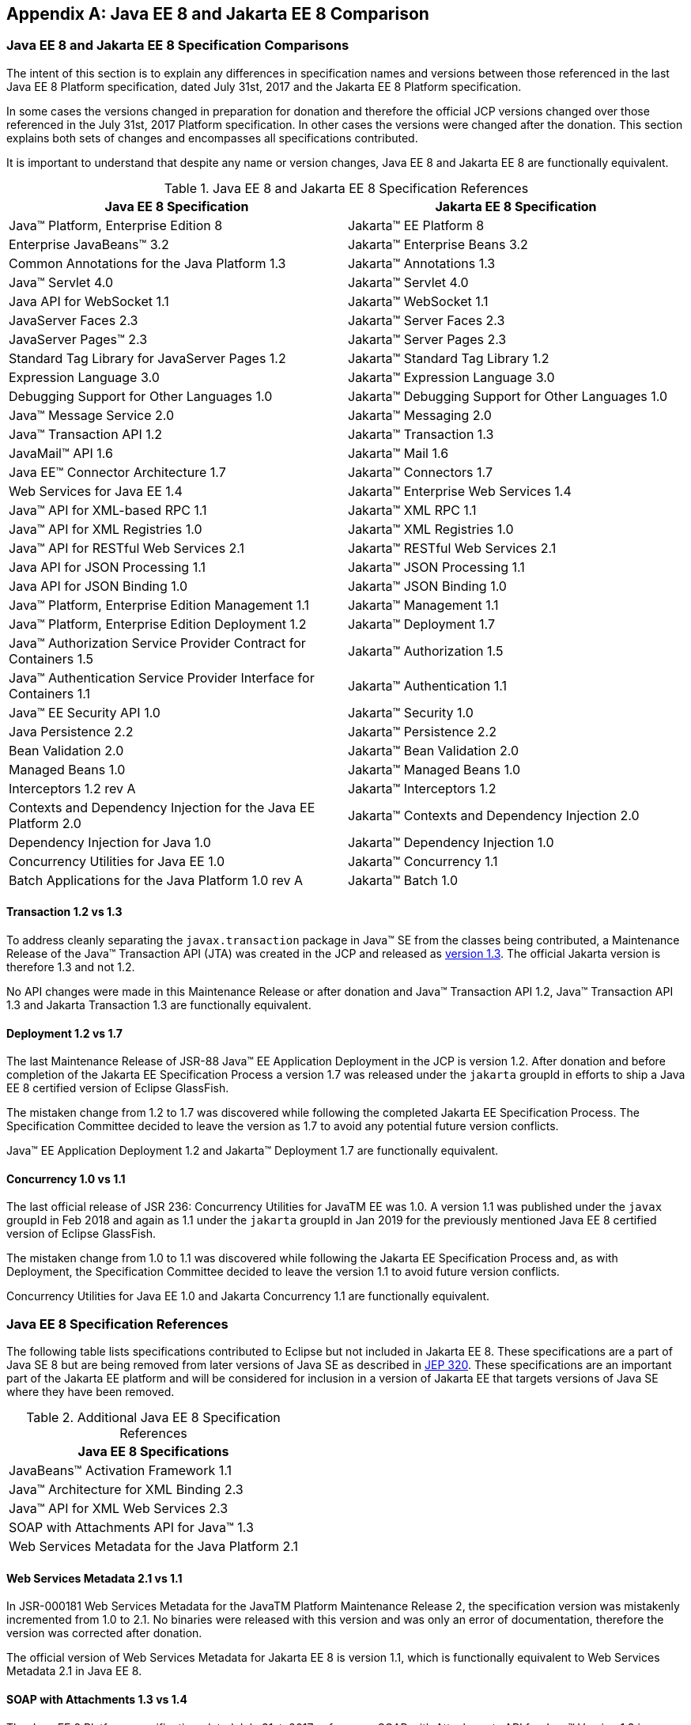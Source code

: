[appendix]
[[specificationComparison]]
== Java EE 8 and Jakarta EE 8 Comparison
=== Java EE 8 and Jakarta EE 8 Specification Comparisons
The intent of this section is to explain any differences in specification names and versions between those referenced in the last Java EE 8 Platform specification, dated July 31st, 2017 and the Jakarta EE 8 Platform specification.

In some cases the versions changed in preparation for donation and therefore the official JCP versions changed over those referenced in the July 31st, 2017 Platform specification.  In other cases the versions were changed after the donation.  This section explains both sets of changes and encompasses all specifications contributed.

It is important to understand that despite any name or version changes, Java EE 8 and Jakarta EE 8 are functionally equivalent.

[cols=2, options=header]
.Java EE 8 and Jakarta EE 8 Specification References
|===
|Java EE 8 Specification
|Jakarta EE 8 Specification

|Java™ Platform, Enterprise Edition 8
|Jakarta™ EE Platform 8

|Enterprise JavaBeans™ 3.2
|Jakarta™ Enterprise Beans 3.2

|Common Annotations for the Java Platform 1.3
|Jakarta™ Annotations 1.3

|Java™ Servlet 4.0
|Jakarta™ Servlet 4.0

|Java API for WebSocket 1.1
|Jakarta™ WebSocket 1.1

|JavaServer Faces 2.3
|Jakarta™ Server Faces 2.3

|JavaServer Pages™ 2.3
|Jakarta™ Server Pages 2.3

|Standard Tag Library for JavaServer Pages 1.2
|Jakarta™ Standard Tag Library 1.2

|Expression Language 3.0
|Jakarta™ Expression Language 3.0

|Debugging Support for Other Languages 1.0
|Jakarta™ Debugging Support for Other Languages 1.0

|Java™ Message Service 2.0
|Jakarta™ Messaging 2.0

|Java™ Transaction API 1.2
|Jakarta™ Transaction 1.3

|JavaMail™ API 1.6
|Jakarta™ Mail 1.6

|Java EE™ Connector Architecture 1.7
|Jakarta™ Connectors 1.7

|Web Services for Java EE 1.4
|Jakarta™ Enterprise Web Services 1.4

|Java™ API for XML-based RPC 1.1
|Jakarta™ XML RPC 1.1

|Java™ API for XML Registries 1.0
|Jakarta™ XML Registries 1.0

|Java™ API for RESTful Web Services 2.1
|Jakarta™ RESTful Web Services 2.1

|Java API for JSON Processing 1.1
|Jakarta™ JSON Processing 1.1

|Java API for JSON Binding 1.0
|Jakarta™ JSON Binding 1.0

|Java™ Platform, Enterprise Edition Management 1.1
|Jakarta™ Management 1.1

|Java™ Platform, Enterprise Edition Deployment 1.2
|Jakarta™ Deployment 1.7

|Java™ Authorization Service Provider Contract for Containers 1.5
|Jakarta™ Authorization 1.5

|Java™ Authentication Service Provider Interface for Containers 1.1
|Jakarta™ Authentication 1.1

|Java™ EE Security API 1.0
|Jakarta™ Security 1.0

|Java Persistence 2.2
|Jakarta™ Persistence 2.2

|Bean Validation 2.0
|Jakarta™ Bean Validation 2.0

|Managed Beans 1.0
|Jakarta™ Managed Beans 1.0

|Interceptors 1.2 rev A
|Jakarta™ Interceptors 1.2

|Contexts and Dependency Injection for the Java EE Platform 2.0
|Jakarta™ Contexts and Dependency Injection 2.0

|Dependency Injection for Java 1.0
|Jakarta™ Dependency Injection 1.0

|Concurrency Utilities for Java EE 1.0
|Jakarta™ Concurrency 1.1

|Batch Applications for the Java Platform 1.0 rev A
|Jakarta™ Batch 1.0
|===

==== Transaction 1.2 vs 1.3

To address cleanly separating the `javax.transaction` package in Java™ SE from the classes being contributed, a Maintenance Release of the Java™ Transaction API (JTA) was created in the JCP and released as https://jcp.org/aboutJava/communityprocess/maintenance/jsr907/JTA1.3MR-November2017.pdf[version 1.3].  The official Jakarta version is therefore 1.3 and not 1.2.

No API changes were made in this Maintenance Release or after donation and Java™ Transaction API 1.2, Java™ Transaction API 1.3 and Jakarta Transaction 1.3 are functionally equivalent.

==== Deployment 1.2 vs 1.7

The last Maintenance Release of JSR-88 Java™ EE Application Deployment in the JCP is version 1.2.  After donation and before completion of the Jakarta EE Specification Process a version 1.7 was released under the `jakarta` groupId in efforts to ship a Java EE 8 certified version of Eclipse GlassFish.

The mistaken change from 1.2 to 1.7 was discovered while following the completed Jakarta EE Specification Process.  The Specification Committee decided to leave the version as 1.7 to avoid any potential future version conflicts.

Java™ EE Application Deployment 1.2 and Jakarta™ Deployment 1.7 are functionally equivalent.

==== Concurrency 1.0 vs 1.1

The last official release of JSR 236: Concurrency Utilities for JavaTM EE was 1.0.  A version 1.1 was published under the `javax` groupId in Feb 2018 and again as 1.1 under the `jakarta` groupId in Jan 2019 for the previously mentioned Java EE 8 certified version of Eclipse GlassFish.

The mistaken change from 1.0 to 1.1 was discovered while following the Jakarta EE Specification Process and, as with Deployment, the Specification Committee decided to leave the version 1.1 to avoid future version conflicts.

Concurrency Utilities for Java EE 1.0 and Jakarta Concurrency 1.1 are functionally equivalent.

=== Java EE 8 Specification References

The following table lists specifications contributed to Eclipse but not included in Jakarta EE 8.
These specifications are a part of Java SE 8 but are being removed from later versions of
Java SE as described in https://openjdk.java.net/jeps/320[JEP 320]. These specifications are an important part of the Jakarta EE
platform and will be considered for inclusion in a version of Jakarta EE that targets versions of
Java SE where they have been removed.

[cols=1, options=header]
.Additional Java EE 8 Specification References
|===
|Java EE 8 Specifications

|JavaBeans™ Activation Framework 1.1

|Java™ Architecture for XML Binding 2.3

|Java™ API for XML Web Services 2.3

|SOAP with Attachments API for Java™ 1.3

|Web Services Metadata for the Java Platform 2.1
|===

==== Web Services Metadata 2.1 vs 1.1

In JSR-000181 Web Services Metadata for the JavaTM Platform Maintenance Release 2, the specification version was mistakenly incremented from 1.0 to 2.1.  No binaries were released with this version and was only an error of documentation, therefore the version was corrected after donation.

The official version of Web Services Metadata for Jakarta EE 8 is version 1.1, which is functionally equivalent to Web Services Metadata 2.1 in Java EE 8.

====  SOAP with Attachments 1.3 vs 1.4

The Java EE 8 Platform specification, dated July 31st, 2017, references SOAP with Attachments API for Java™ Version 1.3 in appendix EE.C Related Documents.
A Maintenance Release of the SOAP with Attachments API for Java™ was created and released as version 1.4 dated July 2017.
The reference to SOAP with Attachments API for Java™ Version 1.3 in the Java EE 8 Platform specification, released at the same time was simply an error, and it should have referenced version 1.4.
